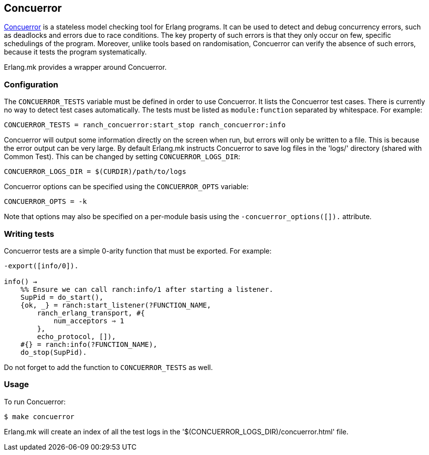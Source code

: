 [[concuerror]]
== Concuerror

https://concuerror.com/[Concuerror] is a stateless model
checking tool for Erlang programs. It can be used to detect
and debug concurrency errors, such as deadlocks and errors
due to race conditions. The key property of such errors is
that they only occur on few, specific schedulings of the
program. Moreover, unlike tools based on randomisation,
Concuerror can verify the absence of such errors, because
it tests the program systematically.

Erlang.mk provides a wrapper around Concuerror.

=== Configuration

The `CONCUERROR_TESTS` variable must be defined in order to
use Concuerror. It lists the Concuerror test cases. There
is currently no way to detect test cases automatically. The
tests must be listed as `module:function` separated by
whitespace. For example:

[source,make]
CONCUERROR_TESTS = ranch_concuerror:start_stop ranch_concuerror:info

Concuerror will output some information directly on the
screen when run, but errors will only be written to a file.
This is because the error output can be very large. By
default Erlang.mk instructs Concuerror to save log files
in the 'logs/' directory (shared with Common Test). This
can be changed by setting `CONCUERROR_LOGS_DIR`:

[source,make]
CONCUERROR_LOGS_DIR = $(CURDIR)/path/to/logs

Concuerror options can be specified using the
`CONCUERROR_OPTS` variable:

[source,make]
CONCUERROR_OPTS = -k

Note that options may also be specified on a per-module
basis using the `-concuerror_options([]).` attribute.

=== Writing tests

Concuerror tests are a simple 0-arity function that must
be exported. For example:

[source,erlang]
----
-export([info/0]).

info() →
    %% Ensure we can call ranch:info/1 after starting a listener.
    SupPid = do_start(),
    {ok, _} = ranch:start_listener(?FUNCTION_NAME,
        ranch_erlang_transport, #{
            num_acceptors ⇒ 1
        },
        echo_protocol, []),
    #{} = ranch:info(?FUNCTION_NAME),
    do_stop(SupPid).
----

Do not forget to add the function to `CONCUERROR_TESTS`
as well.

=== Usage

To run Concuerror:

[source,bash]
$ make concuerror

Erlang.mk will create an index of all the test logs in
the '$(CONCUERROR_LOGS_DIR)/concuerror.html' file.
